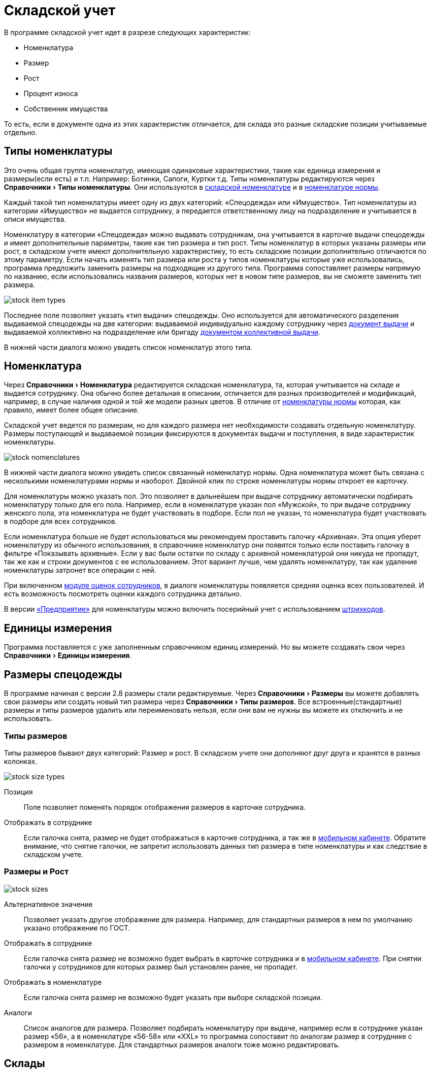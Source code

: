 = Складской учет
:experimental:

В программе складской учет идет в разрезе следующих характеристик:

* Номенклатура
* Размер
* Рост
* Процент износа
* Собственник имущества

То есть, если в документе одна из этих характеристик отличается, для склада это разные складские позиции учитываемые отдельно.

[#items-type]
== Типы номенклатуры

Это очень общая группа номенклатур, имеющая одинаковые характеристики, такие как единица измерения и размеры(если есть) и т.п. Например: Ботинки, Сапоги, Куртки т.д. Типы номенклатуры редактируются через menu:Справочники[Типы номенклатуры]. Они используются в <<stock.adoc#nomenclatures,складской номенклатуре>> и в <<regulations.adoc#protection-tools,номенклатуре нормы>>.

Каждый такой тип номенклатуры имеет одну из двух категорий: «Спецодежда» или «Имущество». Тип номенклатуры из категории «Имущество» не выдается сотруднику, а передается ответственному лицу на подразделение и учитывается в описи имущества.

Номенклатуру в категории «Спецодежда» можно выдавать сотрудникам, она учитывается в карточке выдачи спецодежды и имеет дополнительные параметры, такие как тип размера и тип рост. Типы номенклатур в которых указаны размеры или рост, в складском учете имеют дополнительную характеристику, то есть складские позиции дополнительно отличаются по этому параметру. Если начать изменять тип размера или роста у типов номенклатуры которые уже использовались, программа предложить заменить размеры на подходящие из другого типа. Программа сопоставляет размеры напрямую по названию, если использовались названия размеров, которых нет в новом типе размеров, вы не сможете заменить тип размера.

image::stock_item-types.png[]

[#issue-type]
Последнее поле позволяет указать «тип выдачи» спецодежды. Оно используется для автоматического разделения выдаваемой спецодежды на две категории: выдаваемой индивидуально каждому сотруднику через <<stock-documents.adoc#employee-issue,документ выдачи>> и выдаваемой коллективно на подразделение или бригаду <<stock-documents.adoc#collective-issue,документом коллективной выдачи>>.

В нижней части диалога можно увидеть список номенклатур этого типа.

[#nomenclatures]
== Номенклатура

Через menu:Справочники[Номенклатура] редактируется складская номенклатура, та, которая учитывается на складе и выдается сотруднику. Она обычно более детальная в описании, отличается для разных производителей и модификаций, например, в случае наличия одной и той же модели разных цветов. В отличие от <<regulations.adoc#protection-tools,номенклатуры нормы>> которая, как правило, имеет более общее описание.  

Складской учет ведется по размерам, но для каждого размера нет необходимости создавать отдельную номенклатуру. Размеры поступающей и выдаваемой позиции фиксируются в документах выдачи и поступления, в виде характеристик номенклатуры.

image::stock_nomenclatures.png[]

В нижней части диалога можно увидеть список связанный номенклатур нормы. Одна номенклатура может быть связана с несколькими номенклатурами нормы и наоборот. Двойной клик по строке номенклатуры нормы откроет ее карточку.

Для номенклатуры можно указать пол. Это позволяет в дальнейшем при выдаче сотруднику автоматически подбирать номенклатуру только для его пола. Например, если в номенклатуре указан пол «Мужской», то при выдаче сотруднику женского пола, эта номенклатура не будет участвовать в подборе. Если пол не указан, то номенклатура будет участвовать в подборе для всех сотрудников.

Если номенклатура больше не будет использоваться мы рекомендуем проставить галочку «Архивная». Эта опция уберет номенклатуру из обычного использования, в справочнике номенклатур они появятся только если поставить галочку в фильтре «Показывать архивные». Если у вас были остатки по складу с архивной номенклатурой они никуда не пропадут, так же как и строки документов с ее использованием. Этот вариант лучше, чем удалять номенклатуру, так как удаление номенклатуры затронет все операции с ней.

При включенном <<mobile-app.adoc#ratings,модуле оценок сотрудников>>, в диалоге номенклатуры появляется средняя оценка всех пользователей. И есть возможность посмотреть оценки каждого сотрудника детально.

В версии https://workwear.qsolution.ru/stoimost/[«Предприятие»] для номенклатуры можно включить посерийный учет с использованием <<#barcodes,штрихкодов>>.

== Единицы измерения

Программа поставляется с уже заполненным справочником единиц измерений. Но вы можете создавать свои через menu:Справочники[Единицы измерения].

[#sizes]
== Размеры спецодежды

В программе начиная с версии 2.8 размеры стали редактируемые. Через menu:Справочники[Размеры] вы можете добавлять свои размеры или создать новый тип размера через menu:Справочники[Типы размеров]. Все встроенные(стандартные) размеры и типы размеров удалить или переименовать нельзя, если они вам не нужны вы можете их отключить и не использовать.

[#size-types]
=== Типы размеров

Типы размеров бывают двух категорий: Размер и рост. В складском учете они дополняют друг друга и хранятся в разных колонках.

image::stock_size-types.png[]

Позиция:: Поле позволяет поменять порядок отображения размеров в карточке сотрудника.
Отображать в сотруднике:: Если галочка снята, размер не будет отображаться в карточке сотрудника, а так же в <<mobile-app.adoc#mobile-app,мобильном кабинете>>. Обратите внимание, что снятие галочки, не запретит использовать данных тип размера в типе номенклатуры и как следствие в складском учете.

[#size-and-height]
=== Размеры и Рост

image::stock_sizes.png[]

Альтернативное значение:: Позволяет указать другое отображение для размера. Например, для стандартных размеров в нем по умолчанию указано отображение по ГОСТ.
Отображать в сотруднике:: Если галочка снята размер не возможно будет выбрать в карточке сотрудника и в <<mobile-app.adoc#mobile-app,мобильном кабинете>>. При снятии галочки у сотрудников для которых размер был установлен ранее, не пропадет.
Отображать в номенклатуре:: Если галочка снята размер не возможно будет указать при выборе складской позиции.
Аналоги:: Список аналогов для размера. Позволяет подбирать номенклатуру при выдаче, например если в сотруднике указан размер «56», а в номенклатуре «56-58» или «XXL» то программа сопоставит по аналогам размер в сотруднике с размером в номенклатуре. Для стандартных размеров аналоги тоже можно редактировать.

[#warehouses]
== Склады

NOTE: Функциональность доступна только в редакции https://workwear.qsolution.ru/stoimost/[«Предприятие»]

Вы можете вести учет по нескольким складам в одной базе. Создать новый склад можно в menu:Справочники[Склады]. Для корректного ведения учета в базе должен быть создан хотя бы один склад. 

TIP: Если в справочнике только один склад, программа автоматически будет проставлять его во все новые документы. Вы также можете настроить автоматическое заполнение склада для своего пользователя в <<settings.adoc#user-settings,настройках>>.

Подразделения организации можно привязывать к определённым складам menu:Справочники[Подразделения], в этом случае при выдаче спецодежды сотруднику, склад будет автоматически проставлен, в зависимости от подразделения сотрудника. А также, в карточке сотрудника на вкладке «Спецодежда» будет отображаться не общее количество доступной спецодежды, а только на складе подразделения.

[#owners]
== Собственники имущества

NOTE: Функциональность доступна только в редакции https://workwear.qsolution.ru/stoimost/[«Предприятие»]

Данная возможность позволяет на складе иметь еще один срез учета или как бы суб-склад. То есть 2 одинаковые позиции находящиеся на одном складе, но с разными собственниками учитываются отдельно и не смешиваются с общей продукцией. Это удобно например для отдельного учета б\у спецодежды или при необходимости выдавать с одного физического склада продукцию принадлежащую разным организация, при этом вести полноценный учет хранящегося имущества разных организаций.

Создать нового собственника можно через menu:Справочники[Собственники имущества]. В справочнике для каждого собственника имущества можно задать приоритет используемый при подборе выдаваемой продукции. Более высокая цифра приоритета будет выбрана первой. Отсутствие собственника приравнивается к нулевому приоритету. Приоритет может иметь отрицательное значение, то есть продукция собственника с отрицательным приоритетом будет выдаваться только при отсутствии продукции без собственника.

[#stock-balance]
== Складские остатки

Большинство <<stock-documents.adoc#stock-documents,складских документов>> так или иначе влияют на складские остатки. Посмотреть текущие остатки можно нажав кнопку btn:[Остатки] на панели управления или через меню menu:Склад[Складские остатки].

image::stock_balance.png[]

CAUTION: По умолчанию программа показывает остатки на текущую дату. Если вы вводили документы будущим числом, вы не увидите его влияния на текущие остатки, пока не наступит указанный в документе день. Изменить дату на которую отображаются остатки можно в фильтре.

CAUTION: Обратите внимание, что если снять галочку показывать отрицательный баланс, то при наличии позиций ушедших в минус сумма данной номенклатуры по всем складам будет отличиться от суммы посчитанной вручную, по данным каждого склада в отдельности. Так как отрицательные числа в общей сумме по всем складам все равно будут учитываться в расчетах. Даже если они не показываются.

=== Средняя скорость расходования

NOTE: Функциональность доступна только в редакции https://workwear.qsolution.ru/stoimost/[«Спецаутсорсинг»]

В диалоге складских остатков можно посмотреть среднюю скорость расходования запасов в месяц для каждой позиции и количество дней на сколько хватит текущих запасов если скорость расходования не изменится. Эта оценка строится только на основании предыдущего расходования указной позиции со склада от первого списания, но не более года назад. Данная цифра учитывает любое списание спецодежды со склада, в том числе и по актам списания или перемещения на другой склад, он никак не учитывает потребности к выдачам у сотрудника. Для более точной оценки на основании потребностей можно воспользоваться <<#warehouse-forecast,прогнозированием складских запасов>>.

[#stock-movements]
== Складские движения

В ситуации когда хочется разобраться почему сейчас на складе то или иное количество продукции, можно открыть журнал складских движений, чтобы просмотреть все поступления или расходы по конкретной позиции. Это можно сделать прямо из диалога складских остатков выбрав интересующую складскую позицию и нажав кнопку btn:[Показать движения].

CAUTION: Чтобы кнопка btn:[Показать движения] была активна необходимо выбрать склад.

Складские движения по складу целиком можно открыть через menu:Склад[Складские движения]. А также имеется возможность посмотреть все движения по определенной номенклатуре, открыв диалог из контекстного меняю справочника номенклатуры или через кнопку дополнительных действий из диалога редактирования номенклатуры.

image::stock_movements.png[]

Журнал движений имеет достаточно много вариантов фильтрации. Что позволяет более быстро найти нужную информацию. Галочка «объединять строки документа» позволяет суммировать все строки коллективной выдачи в одну строку, если для вас важно общее списание документа и не интересует кому из сотрудников была выдана спецодежда.

[#warehouse-forecast]
== Прогнозирования складских запасов

NOTE: Функциональность доступна только в редакции https://workwear.qsolution.ru/stoimost/[«Спецаутсорсинг»]

Помимо отображения средней скорости расходования запасов в диалоге <<#stock-balance,складских остатков>>, программа позволяет построить прогноз выдачи спецодежды на будущий период исходя из прогнозируемого посещения склада сотрудниками предприятия. Детальный прогноз выдачи можно выгрузить в Excel через <<export.adoc#forecast-of-issues,экспорт>>. На основании данных этого детального прогноза в диалоге menu:Склад[Прогнозирование склада], можно анализировать суммарную потребность по каждой позиции на любой период.

image::stock_forecast.png[]

=== Настройки прогнозирования

Склад прогнозирования:: Склад остатки которого будут использоваться в прогнозе. Если склад не выбран, программа будет использовать остатки со всех складов.
Прогнозирование до:: Дата до которой будет строиться прогноз выдач. Итоговые данные по дефициту или профициту сладких запасов отображаются на конец периода. Поэтому если вам надо закупить спецодежду на следующие 3 месяца, то дата прогнозирования должна быть на 3 месяца вперед.
Группировать по:: Существует два режима прогнозирования:
* **Номенклатура нормы** — прогноз строится в разрезе номенклатур, указанных в норме. В этом случае вы видите потребности в исходном виде, как они заданы в нормах. Однако, если одна и та же складская номенклатура используется для нескольких номенклатур нормы, её остаток будет учитываться общий, что может затруднить точную оценку потребности для закупки.
* **Складская номенклатура** — прогноз строится в разрезе складских номенклатур. Для работы этого режима необходимо, чтобы в каждой номенклатуре нормы была указана конкретная складская номенклатура для закупки. В результате вы получите точный перечень товаров к заказу: если несколько норм потребуют одну и ту же складскую номенклатуру, их потребности будут суммированы в одной строке.
Детализация потребностей:: Указываете с какой детализацией вы хотите видеть разбивку потребностей, по неделям, месяцам или за весь период.
Показывать:: Фильтр позволяющий увидеть только дефицитные позиции, профицитные или все позиции.
Показывать стоимость:: Указываете какую стоимость отображать при выгрузке прогноза. (только количество, оценочную стоимость или цену продажи)
Список номенклатур:: Указываете конкретные номенклатуры, для которых будет строиться прогноз. Тип номенклатуры зависит от режима прогнозирования, складская или номенклатура нормы.

Прогноз можно экспортировать в Excel, например для заказа поставки, нажав кнопку btn:[Сохранить Excel].
Кнопка btn:[Создать поставку] позволяет создать новую поставку на основе прогноза.

=== Результаты прогнозирования

Номенклатура нормы:: При наведении курсора на эту колонку отображается подсказка с перечнем складских номенклатур, подходящих для данной номенклатуры нормы (режим при группировке по номенклатурам нормы).
Складская номенклатура:: В режиме группировки по складским номенклатурам чёрным цветом отображаются складские номенклатуры, указанные для заказа, а если номенклатура не указана, отображается номенклатура нормы, выделенная синим цветом.
Размер\Рост и Пол:: Для каждой позиции прогноза указаны размер и рост сотрудника, если в номенклатуре нормы указано использование размеров. А разбивка строк отдельно для каждого пола происходит в случае если на складе имеются разные номенклатуры для мужчин и для женщин, если в складских остатках мужских или женских позиций нет, то прогноз будет строиться для универсальной позиций.
На складе:: Остатки на складе на сегодня. Во сплывающей подсказке можно увидеть детализацию по складским позициям попадающим в указанное количество.
Подходящие:: В режиме группировки по складской номенклатуре в этом поле отображается все количество на складе подходящее под потребности к выдаче, а остатки по складу показывают остатки только этой номенклатуры.
Просроченное:: Количество спецодежды которую сотрудники не получили до начала прогнозируемого периода.
Потребность:: Детализированная потребность, по неделям или месяцам. Указывает количество спецодежды которую надо выдать сотрудникам в каждый из периодов. Если цифра подсвечена зеленым складских запасов хватает, чтобы покрыть потребность. Если оранжевая, хватает чтобы покрыть текущую потребность, но не хватает чтобы так же выдать всю просроченную спецодежду. Если красная, складских остатков не хватает чтобы покрыть текущую потребность.
Заказано:: Отображается количество заказанного но еще не привезенного, берется из планируемых поставок.
Остаток без просроченной:: Остаток на складе на конец периода прогнозирования с учетом входящего складского запаса, без учета выдачи долгов
Остаток с просроченной:: Остаток на складе на конец периода прогнозирования с учетом входящего складского запаса, с учетом выдачи долгов всех долгов за период.

[#planned-shipment]
== Планируемые поставки

NOTE: Функциональность доступна только в редакции https://workwear.qsolution.ru/stoimost/[«Спецаутсорсинг»]

Программа позволяет вводить информацию о планируемой поставке. Сведения о сроках поступления отсутствующей продукции на склад доступны в <<mobile-app.adoc#mobile-app,мобильном кабинете сотрудника>>. Это поможет сотруднику спланировать визит на склад.

Для ввода новой планируемой поставки вручную перейдите в menu:Склад[Планируемые поставки].

image::stock_shipment.png[]

Полный процесс работы с планируемыми поставками предполагает взаимодействие внешним отделом закупки, но вы можете пропускать этапы.

. *Формирование потребностей*
.. Специалист по охране труда или работник склада формирует потребности в спецодежде на определённый период через <<stock.adoc#warehouse-forecast,диалог прогнозирования склада>> в режиме планирования по складским номенклатурам. При необходимости можно выбрать конкретные номенклатуры.

. *Создание заявки*
.. Кнопкой btn:[Создать поставку] и выбрав один из вариантов заполнения количества с учетом просроченной задолженности или без неё.
.. Заявка может быть сохранена как черновик или переведена в статус _"Передано в отдел закупок"_.

. *Уведомление отдела закупок*
.. При передаче заявки предусмотрена возможность уведомления специалиста по закупкам по электронной почте.

. *Обработка заявки специалистом по закупкам*
.. Заявка принимается в работу.
.. Для каждой позиции указывается количество, которое удалось заказать. Документ позволяет выделить несколько строк или все и нажать кнопку btn:[Скопировать в заказанное], заполнить заказанное количество из запрошенного или ввести вручную, если количество отличается.
.. Если какую-либо позицию невозможно поставить, это указывается в комментарии к строке.

. *Перевод в статус "Заказано"*
.. После обработки всех возможных позиций заявка переводится в статус _"Заказано"_.

. *Информирование сотрудников*
.. Если в мобильном кабинете включена опция отображения остатков:
... При отсутствии нужной спецодежды на складе, но наличии планируемой поставки, сотруднику отображается дата ожидаемой поставки.

. *Приёмка товара*
.. Оформляя <<stock-documents.adoc#stock-income,поступление>>, Кладовщик выбирает соответствующую заявку из списка ожидаемых поставок.
.. Документ поставки частично заполняется автоматически:
... Недопоставленные позиции копируются из заявки, поставка может приниматься несколькими документами.

. *Контроль исполнения*
.. В диалоге планируемой поставки отображаются:
... Сколько нужно было заказать.
... Сколько заказано.
... Сколько поступило.

[#planned-shipment-print]

=== Печатная форма планируемой поставки

.Печатная форма планируемой поставки
****
image::stock_shipment_print.png[]
****

Эта печатная форма отражает данные планируемой поставки.

[#barcodes]
== Штрихкоды

NOTE: Функциональность покупается отдельно и доступна для редакции https://workwear.qsolution.ru/stoimost/[«Предприятие»]

Если включить опцию «Использовать штрихкоды» в диалоге редактирования <<#nomenclatures,номенклатуры>>. После этого в <<stock-documents.adoc#employee-issue,документе выдачи>> появится возможность создать и распечатать штрихкоды для каждой позиции этой номенклатуры. Список всех созданных штрихкодов можно посмотреть через меню menu:Справочники[Штрихкоды].

image::stock_barcodes.png[]
